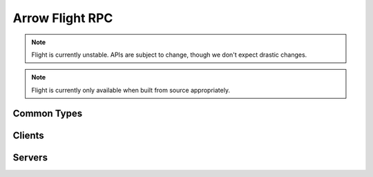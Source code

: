 .. Licensed to the Apache Software Foundation (ASF) under one
.. or more contributor license agreements.  See the NOTICE file
.. distributed with this work for additional information
.. regarding copyright ownership.  The ASF licenses this file
.. to you under the Apache License, Version 2.0 (the
.. "License"); you may not use this file except in compliance
.. with the License.  You may obtain a copy of the License at

..   http://www.apache.org/licenses/LICENSE-2.0

.. Unless required by applicable law or agreed to in writing,
.. software distributed under the License is distributed on an
.. "AS IS" BASIS, WITHOUT WARRANTIES OR CONDITIONS OF ANY
.. KIND, either express or implied.  See the License for the
.. specific language governing permissions and limitations
.. under the License.

================
Arrow Flight RPC
================

.. note:: Flight is currently unstable. APIs are subject to change,
          though we don't expect drastic changes.

.. note:: Flight is currently only available when built from source
          appropriately.

Common Types
============

.. doxygenstruct:: arrow::flight::Action
   :project: arrow_cpp
   :members:

.. doxygenstruct:: arrow::flight::ActionType
   :project: arrow_cpp
   :members:

.. doxygenstruct:: arrow::flight::Criteria
   :project: arrow_cpp
   :members:

.. doxygenstruct:: arrow::flight::FlightDescriptor
   :project: arrow_cpp
   :members:

.. doxygenstruct:: arrow::flight::FlightEndpoint
   :project: arrow_cpp
   :members:

.. doxygenclass:: arrow::flight::FlightInfo
   :project: arrow_cpp
   :members:

.. doxygenstruct:: arrow::flight::FlightPayload
   :project: arrow_cpp
   :members:

.. doxygenclass:: arrow::flight::FlightListing
   :project: arrow_cpp
   :members:

.. doxygenstruct:: arrow::flight::Location
   :project: arrow_cpp
   :members:

.. doxygenstruct:: arrow::flight::PutResult
   :project: arrow_cpp
   :members:

.. doxygenstruct:: arrow::flight::Result
   :project: arrow_cpp
   :members:

.. doxygenclass:: arrow::flight::ResultStream
   :project: arrow_cpp
   :members:

.. doxygenstruct:: arrow::flight::Ticket
   :project: arrow_cpp
   :members:

Clients
=======

.. doxygenclass:: arrow::flight::FlightClient
   :project: arrow_cpp
   :members:

.. doxygenclass:: arrow::flight::FlightCallOptions
   :project: arrow_cpp
   :members:

.. doxygenclass:: arrow::flight::ClientAuthHandler
   :project: arrow_cpp
   :members:

.. doxygentypedef:: arrow::flight::TimeoutDuration
   :project: arrow_cpp

Servers
=======

.. doxygenclass:: arrow::flight::FlightServerBase
   :project: arrow_cpp
   :members:

.. doxygenclass:: arrow::flight::FlightDataStream
   :project: arrow_cpp
   :members:

.. doxygenclass:: arrow::flight::FlightMessageReader
   :project: arrow_cpp
   :members:

.. doxygenclass:: arrow::flight::RecordBatchStream
   :project: arrow_cpp
   :members:

.. doxygenclass:: arrow::flight::ServerAuthHandler
   :project: arrow_cpp
   :members:

.. doxygenclass:: arrow::flight::ServerCallContext
   :project: arrow_cpp
   :members:
